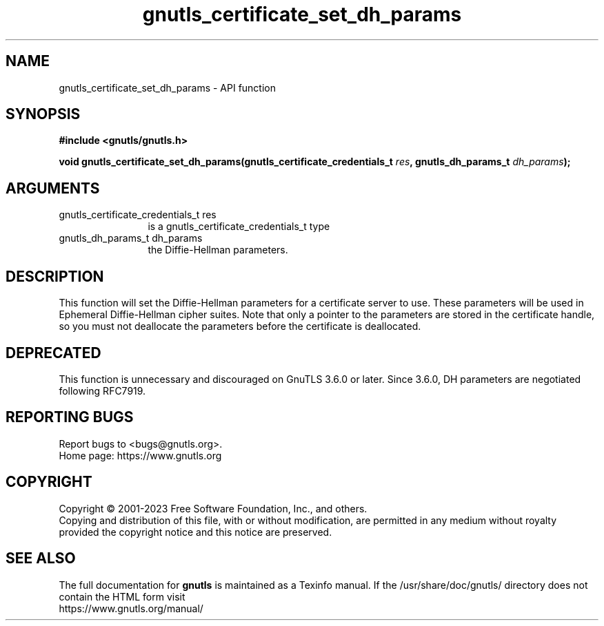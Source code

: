 .\" DO NOT MODIFY THIS FILE!  It was generated by gdoc.
.TH "gnutls_certificate_set_dh_params" 3 "3.8.1" "gnutls" "gnutls"
.SH NAME
gnutls_certificate_set_dh_params \- API function
.SH SYNOPSIS
.B #include <gnutls/gnutls.h>
.sp
.BI "void gnutls_certificate_set_dh_params(gnutls_certificate_credentials_t " res ", gnutls_dh_params_t " dh_params ");"
.SH ARGUMENTS
.IP "gnutls_certificate_credentials_t res" 12
is a gnutls_certificate_credentials_t type
.IP "gnutls_dh_params_t dh_params" 12
the Diffie\-Hellman parameters.
.SH "DESCRIPTION"
This function will set the Diffie\-Hellman parameters for a
certificate server to use. These parameters will be used in
Ephemeral Diffie\-Hellman cipher suites.  Note that only a pointer
to the parameters are stored in the certificate handle, so you
must not deallocate the parameters before the certificate is deallocated.
.SH "DEPRECATED"
This function is unnecessary and discouraged on GnuTLS 3.6.0
or later. Since 3.6.0, DH parameters are negotiated
following RFC7919.
.SH "REPORTING BUGS"
Report bugs to <bugs@gnutls.org>.
.br
Home page: https://www.gnutls.org

.SH COPYRIGHT
Copyright \(co 2001-2023 Free Software Foundation, Inc., and others.
.br
Copying and distribution of this file, with or without modification,
are permitted in any medium without royalty provided the copyright
notice and this notice are preserved.
.SH "SEE ALSO"
The full documentation for
.B gnutls
is maintained as a Texinfo manual.
If the /usr/share/doc/gnutls/
directory does not contain the HTML form visit
.B
.IP https://www.gnutls.org/manual/
.PP

